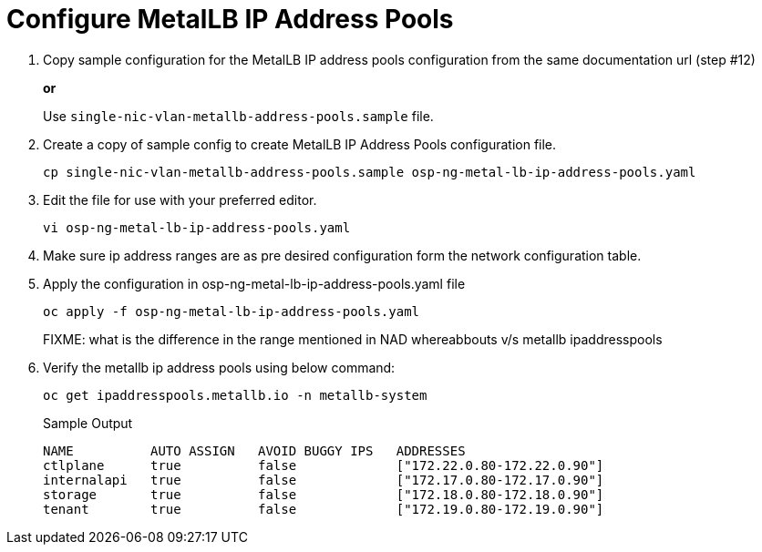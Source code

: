 = Configure MetalLB IP Address Pools

. Copy sample configuration for the MetalLB IP address pools configuration from the same documentation url (step #12)
+
*or*
+
Use `single-nic-vlan-metallb-address-pools.sample` file.

. Create a copy of sample config to create MetalLB IP Address Pools configuration file.
+
[source,bash]
----
cp single-nic-vlan-metallb-address-pools.sample osp-ng-metal-lb-ip-address-pools.yaml
----

. Edit the file for use with your preferred editor. 
+
[source,bash]
----
vi osp-ng-metal-lb-ip-address-pools.yaml
----

. Make sure ip address ranges are as pre desired configuration form the network configuration table.
. Apply the configuration in osp-ng-metal-lb-ip-address-pools.yaml file
+
[source,bash,role=execute]
----
oc apply -f osp-ng-metal-lb-ip-address-pools.yaml
----
FIXME: what is the difference in the range mentioned in NAD whereabbouts v/s metallb ipaddresspools

. Verify the metallb ip address pools using below command:
+
[source,bash,role=execute]
----
oc get ipaddresspools.metallb.io -n metallb-system 
----
+
.Sample Output
----
NAME          AUTO ASSIGN   AVOID BUGGY IPS   ADDRESSES
ctlplane      true          false             ["172.22.0.80-172.22.0.90"]
internalapi   true          false             ["172.17.0.80-172.17.0.90"]
storage       true          false             ["172.18.0.80-172.18.0.90"]
tenant        true          false             ["172.19.0.80-172.19.0.90"]
----
